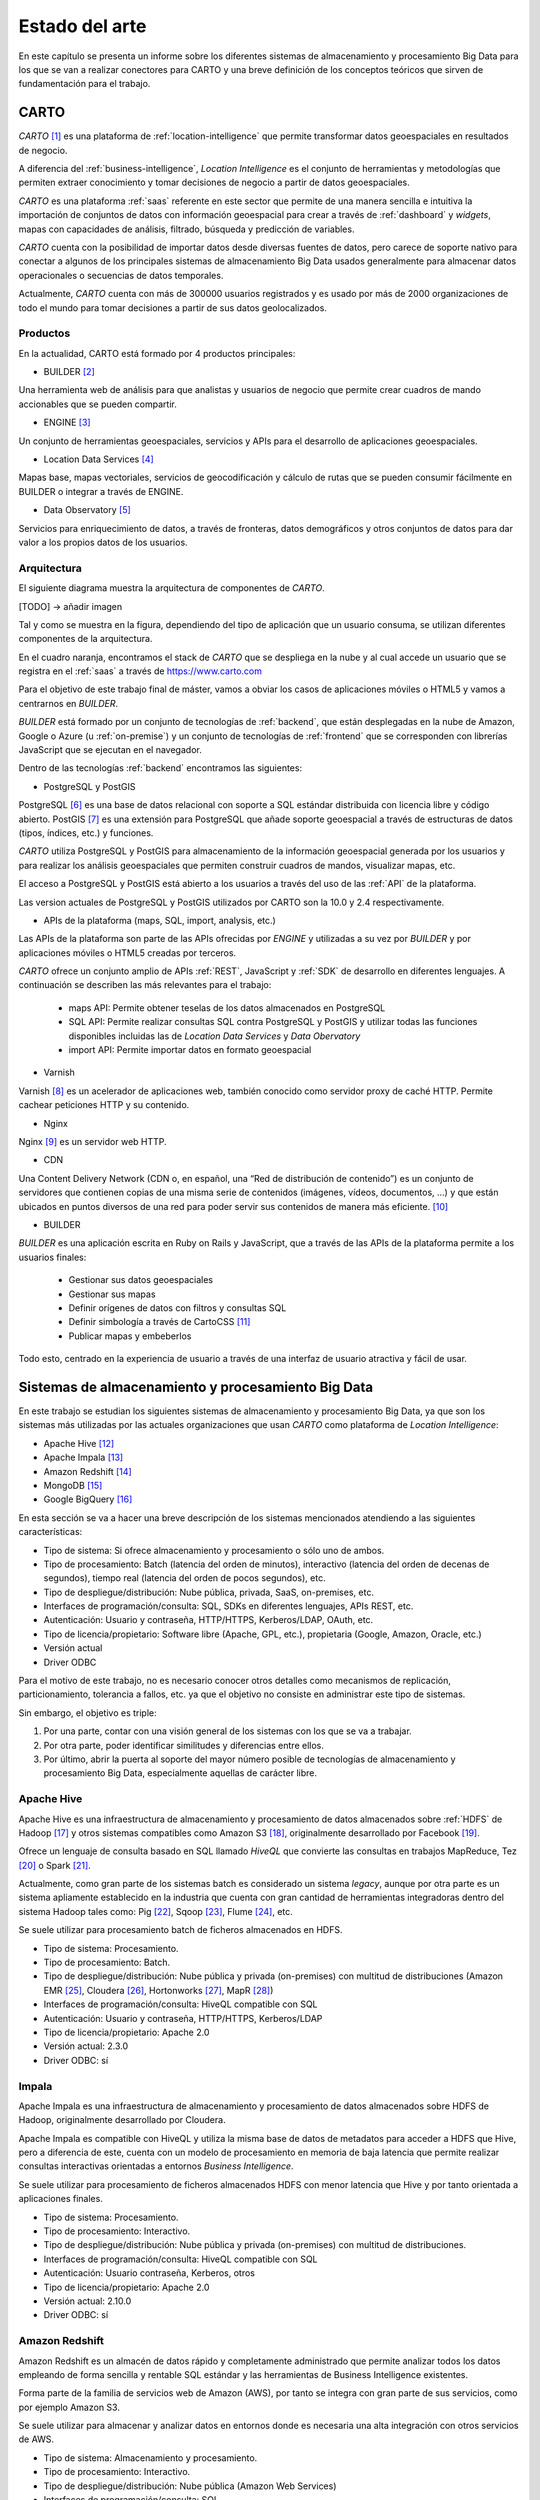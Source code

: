 .. _estado-del-arte:

Estado del arte
===============

En este capítulo se presenta un informe sobre los diferentes sistemas de almacenamiento y procesamiento Big Data para los que se van a realizar conectores para CARTO y una breve definición de los conceptos teóricos que sirven de fundamentación para el trabajo.

CARTO
-----

*CARTO* [#f1]_ es una plataforma de :ref:`location-intelligence` que permite transformar datos geoespaciales en resultados de negocio.

A diferencia del :ref:`business-intelligence`, *Location Intelligence* es el conjunto de herramientas y metodologías que permiten extraer conocimiento y tomar decisiones de negocio a partir de datos geoespaciales.

*CARTO* es una plataforma :ref:`saas` referente en este sector que permite de una manera sencilla e intuitiva la importación de conjuntos de datos con información geoespacial para crear a través de :ref:`dashboard` y *widgets*, mapas con capacidades de análisis, filtrado, búsqueda y predicción de variables.

*CARTO* cuenta con la posibilidad de importar datos desde diversas fuentes de datos, pero carece de soporte nativo para conectar a algunos de los principales sistemas de almacenamiento Big Data usados generalmente para almacenar datos operacionales o secuencias de datos temporales.

Actualmente, *CARTO* cuenta con más de 300000 usuarios registrados y es usado por más de 2000 organizaciones de todo el mundo para tomar decisiones a partir de sus datos geolocalizados.

Productos
^^^^^^^^^

En la actualidad, CARTO está formado por 4 productos principales:

- BUILDER [#f2]_

Una herramienta web de análisis para que analistas y usuarios de negocio que permite crear cuadros de mando accionables que se pueden compartir.

- ENGINE [#f3]_

Un conjunto de herramientas geoespaciales, servicios y APIs para el desarrollo de aplicaciones geoespaciales.

- Location Data Services [#f4]_

Mapas base, mapas vectoriales, servicios de geocodificación y cálculo de rutas que se pueden consumir fácilmente en BUILDER o integrar a través de ENGINE.

- Data Observatory [#f5]_

Servicios para enriquecimiento de datos, a través de fronteras, datos demográficos y otros conjuntos de datos para dar valor a los propios datos de los usuarios.

Arquitectura
^^^^^^^^^^^^

El siguiente diagrama muestra la arquitectura de componentes de *CARTO*.

[TODO] -> añadir imagen

Tal y como se muestra en la figura, dependiendo del tipo de aplicación que un usuario consuma, se utilizan diferentes componentes de la arquitectura.

En el cuadro naranja, encontramos el stack de *CARTO* que se despliega en la nube y al cual accede un usuario que se registra en el :ref:`saas` a través de https://www.carto.com

Para el objetivo de este trabajo final de máster, vamos a obviar los casos de aplicaciones móviles o HTML5 y vamos a centrarnos en *BUILDER*.

*BUILDER* está formado por un conjunto de tecnologías de :ref:`backend`, que están desplegadas en la nube de Amazon, Google o Azure (u :ref:`on-premise`) y un conjunto de tecnologías de :ref:`frontend` que se corresponden con librerías JavaScript que se ejecutan en el navegador.

Dentro de las tecnologías :ref:`backend` encontramos las siguientes:

- PostgreSQL y PostGIS

PostgreSQL [#f6]_ es una base de datos relacional con soporte a SQL estándar distribuida con licencia libre y código abierto. PostGIS [#f7]_ es una extensión para PostgreSQL que añade soporte geoespacial a través de estructuras de datos (tipos, índices, etc.) y funciones.

*CARTO* utiliza PostgreSQL y PostGIS para almacenamiento de la información geoespacial generada por los usuarios y para realizar los análisis geoespaciales que permiten construir cuadros de mandos, visualizar mapas, etc.

El acceso a PostgreSQL y PostGIS está abierto a los usuarios a través del uso de las :ref:`API` de la plataforma.

Las version actuales de PostgreSQL y PostGIS utilizados por CARTO son la 10.0 y 2.4 respectivamente.

- APIs de la plataforma (maps, SQL, import, analysis, etc.)

Las APIs de la plataforma son parte de las APIs ofrecidas por *ENGINE* y utilizadas a su vez por *BUILDER* y por aplicaciones móviles o HTML5 creadas por terceros.

*CARTO* ofrece un conjunto amplio de APIs :ref:`REST`, JavaScript y :ref:`SDK` de desarrollo en diferentes lenguajes. A continuación se describen las más relevantes para el trabajo:

  - maps API: Permite obtener teselas de los datos almacenados en PostgreSQL
  - SQL API: Permite realizar consultas SQL contra PostgreSQL y PostGIS y utilizar todas las funciones disponibles incluidas las de *Location Data Services* y *Data Obervatory*
  - import API: Permite importar datos en formato geoespacial

- Varnish

Varnish [#f8]_ es un acelerador de aplicaciones web, también conocido como servidor proxy de caché HTTP. Permite cachear peticiones HTTP y su contenido.

- Nginx

Nginx [#f9]_ es un servidor web HTTP.

- CDN

Una Content Delivery Network (CDN o, en español, una “Red de distribución de contenido”) es un conjunto de servidores que contienen copias de una misma serie de contenidos (imágenes, vídeos, documentos, …) y que están ubicados en puntos diversos de una red para poder servir sus contenidos de manera más eficiente. [#f10]_

- BUILDER

*BUILDER* es una aplicación escrita en Ruby on Rails y JavaScript, que a través de las APIs de la plataforma permite a los usuarios finales:

  - Gestionar sus datos geoespaciales
  - Gestionar sus mapas
  - Definir orígenes de datos con filtros y consultas SQL
  - Definir simbología a través de CartoCSS [#f11]_
  - Publicar mapas y embeberlos

Todo esto, centrado en la experiencia de usuario a través de una interfaz de usuario atractiva y fácil de usar.


Sistemas de almacenamiento y procesamiento Big Data
---------------------------------------------------

En este trabajo se estudian los siguientes sistemas de almacenamiento y procesamiento Big Data, ya que son los sistemas más utilizadas por las actuales organizaciones que usan *CARTO* como plataforma de *Location Intelligence*:

- Apache Hive [#f12]_
- Apache Impala [#f13]_
- Amazon Redshift [#f14]_
- MongoDB [#f15]_
- Google BigQuery [#f16]_

En esta sección se va a hacer una breve descripción de los sistemas mencionados atendiendo a las siguientes características:

- Tipo de sistema: Si ofrece almacenamiento y procesamiento o sólo uno de ambos.
- Tipo de procesamiento: Batch (latencia del orden de minutos), interactivo (latencia del orden de decenas de segundos), tiempo real (latencia del orden de pocos segundos), etc.
- Tipo de despliegue/distribución: Nube pública, privada, SaaS, on-premises, etc.
- Interfaces de programación/consulta: SQL, SDKs en diferentes lenguajes, APIs REST, etc.
- Autenticación: Usuario y contraseña, HTTP/HTTPS, Kerberos/LDAP, OAuth, etc.
- Tipo de licencia/propietario: Software libre (Apache, GPL, etc.), propietaria (Google, Amazon, Oracle, etc.)
- Versión actual
- Driver ODBC

Para el motivo de este trabajo, no es necesario conocer otros detalles como mecanismos de replicación, particionamiento, tolerancia a fallos, etc. ya que el objetivo no consiste en administrar este tipo de sistemas.

Sin embargo, el objetivo es triple:

1. Por una parte, contar con una visión general de los sistemas con los que se va a trabajar.
2. Por otra parte, poder identificar similitudes y diferencias entre ellos.
3. Por último, abrir la puerta al soporte del mayor número posible de tecnologías de almacenamiento y procesamiento Big Data, especialmente aquellas de carácter libre.

Apache Hive
^^^^^^^^^^^

Apache Hive es una infraestructura de almacenamiento y procesamiento de datos almacenados sobre :ref:`HDFS` de Hadoop [#f17]_ y otros sistemas compatibles como Amazon S3 [#f18]_, originalmente desarrollado por Facebook [#f19]_.

Ofrece un lenguaje de consulta basado en SQL llamado *HiveQL* que convierte las consultas en trabajos MapReduce, Tez [#f20]_ o Spark [#f21]_.

Actualmente, como gran parte de los sistemas batch es considerado un sistema *legacy*, aunque por otra parte es un sistema apliamente establecido en la industria que cuenta con gran cantidad de herramientas integradoras dentro del sistema Hadoop tales como: Pig [#f22]_, Sqoop [#f23]_, Flume [#f24]_, etc.

Se suele utilizar para procesamiento batch de ficheros almacenados en HDFS.

- Tipo de sistema: Procesamiento.
- Tipo de procesamiento: Batch.
- Tipo de despliegue/distribución: Nube pública y privada (on-premises) con multitud de distribuciones (Amazon EMR [#f25]_, Cloudera [#f26]_, Hortonworks [#f27]_, MapR [#f28]_)
- Interfaces de programación/consulta: HiveQL compatible con SQL
- Autenticación: Usuario y contraseña, HTTP/HTTPS, Kerberos/LDAP
- Tipo de licencia/propietario: Apache 2.0
- Versión actual: 2.3.0
- Driver ODBC: sí

Impala
^^^^^^

Apache Impala es una infraestructura de almacenamiento y procesamiento de datos almacenados sobre HDFS de Hadoop, originalmente desarrollado por Cloudera.

Apache Impala es compatible con HiveQL y utiliza la misma base de datos de metadatos para acceder a HDFS que Hive, pero a diferencia de este, cuenta con un modelo de procesamiento en memoria de baja latencia que permite realizar consultas interactivas orientadas a entornos *Business Intelligence*.

Se suele utilizar para procesamiento de ficheros almacenados HDFS con menor latencia que Hive y por tanto orientada a aplicaciones finales.

- Tipo de sistema: Procesamiento.
- Tipo de procesamiento: Interactivo.
- Tipo de despliegue/distribución: Nube pública y privada (on-premises) con multitud de distribuciones.
- Interfaces de programación/consulta: HiveQL compatible con SQL
- Autenticación: Usuario contraseña, Kerberos, otros
- Tipo de licencia/propietario: Apache 2.0
- Versión actual: 2.10.0
- Driver ODBC: sí


Amazon Redshift
^^^^^^^^^^^^^^^

Amazon Redshift es un almacén de datos rápido y completamente administrado que permite analizar todos los datos empleando de forma sencilla y rentable SQL estándar y las herramientas de Business Intelligence existentes.

Forma parte de la familia de servicios web de Amazon (AWS), por tanto se integra con gran parte de sus servicios, como por ejemplo Amazon S3.

Se suele utilizar para almacenar y analizar datos en entornos donde es necesaria una alta integración con otros servicios de AWS.

- Tipo de sistema: Almacenamiento y procesamiento.
- Tipo de procesamiento: Interactivo.
- Tipo de despliegue/distribución: Nube pública (Amazon Web Services)
- Interfaces de programación/consulta: SQL
- Autenticación: Usuario y contraseña.
- Tipo de licencia/propietario: Propietario.
- Versión actual: Al ser un servicio auto-administrado por Amazon no se ofrece información de versiones
- Driver ODBC: Sí

MongoDB
^^^^^^^

MongoDB es una base de datos orientada a objetos que pertenece a la familia de bases de datos :ref:`nosql`. Está diseñada para soportar escalabilidad, particionamiento, replicación, alta disponibilidad siendo de las primeras bases de datos NoSQL en ofrecer estas características y una de las más populares en la actualidad.

Se suele utilizar como base de datos operacional y es muy popular en arquitecturas :ref:`mean`, en las que tanto el front como el backend están desarrollados sobre Javascript.

- Tipo de sistema: Almacenamiento y procesamiento.
- Tipo de procesamiento: Interactivo.
- Tipo de despliegue/distribución: on-premises
- Interfaces de programación/consulta: Javascript (nativo) y otros SDK con lenguajes varios.
- Autenticación: Usuario y contraseña, Kerberos/LDAP
- Tipo de licencia/propietario: AGPL v3.0
- Versión actual: 3.4
- Driver ODBC: Sí

Google BigQuery
^^^^^^^^^^^^^^^

Google BigQuery es el almacén de datos en la nube de Google, totalmente administrado y apto para analizar petabytes de datos.

Google BigQuery es un sistema de almacenamiento con una arquitectura :ref:`serverless` y ofrecido a modo de SaaS. Entre sus características principales destaca la integración con otros servicios de Google como Google Cloud Storage [#f29]_, el soporte de OAuth [#f30]_ y acceso a través de API REST o SDKs en diferentes lenguajes.

Se suele utilizar en entornos donde se requiere integración con otros servicios de Google y en los que se pretende evitar el coste de mantenimiento de infraestructura.

- Tipo de sistema: Almacenamiento y procesamiento.
- Tipo de procesamiento: Interactivo.
- Tipo de despliegue/distribución: SaaS
- Interfaces de programación/consulta: API REST, SDKs
- Autenticación: OAuth
- Versión actual: Al ser un servicio auto-administrado por Google no se ofrece información de versiones
- Tipo de licencia/propietario: Propietario (Google)
- Driver ODBC: Sí

Tabla resumen
-------------

+----------------+---------------+---------------+-----------------+------------------+-----------------+
| Característica | Apache Hive   | Apache Impala | Amazon Redshift | MongoDB          | Google BigQuery |
+================+===============+===============+=================+==================+=================+
| Tipo           | Procesamiento | Procesamiento | Almacenamiento  | Almacenamiento   | Almacenamiento  |
| de sistema     |               |               | Procesamiento   | Procesamiento    | Procesmiento    |
+----------------+---------------+---------------+-----------------+------------------+-----------------+
| Tipo de        | Batch         | Interactivo   | Interactivo     | Interactivo      | Interactivo     |
| procesamiento  |               |               |                 |                  |                 |
+----------------+---------------+---------------+-----------------+------------------+-----------------+
| Tipo de        | Nube          | Nube          | SaaS            | Nube             | SaaS            |
| despliegue     | on-premises   | on-premises   |                 | on-premises      |                 |
+----------------+---------------+---------------+-----------------+------------------+-----------------+
| Interfaces     | SQL           | SQL           | SQL             | SDKs, Javascript | API REST, SDKs  |
+----------------+---------------+---------------+-----------------+------------------+-----------------+
| Autenticación  | Usuario       | Usuario       | Usuario         | Usuario          | OAuth 2.0       |
+----------------+---------------+---------------+-----------------+------------------+-----------------+
| Versión        | 2.3.0         | 2.10.0        | -               | 3.4              | -               |
| actual         |               |               |                 |                  |                 |
+----------------+---------------+---------------+-----------------+------------------+-----------------+
| Licencia       | Libre         | Libre         | Propietario     | Libre            | Propietario     |
+----------------+---------------+---------------+-----------------+------------------+-----------------+
| Driver ODBC    | Sí            | Sí            | Sí              | Sí               | Sí              |
+----------------+---------------+---------------+-----------------+------------------+-----------------+

.. [#f1] https://carto.com/ - octubre 2017
.. [#f2] https://carto.com/builder/ - octubre 2017
.. [#f3] https://carto.com/engine/ - octubre 2017
.. [#f4] https://carto.com/location-data-services/ - octubre 2017
.. [#f5] https://carto.com/data-observatory/ - octubre 2017
.. [#f6] https://www.postgresql.org/ - octubre 2017
.. [#f7] http://postgis.net/ - octubre 2017
.. [#f8] https://varnish-cache.org/ - octubre 2017
.. [#f9] https://nginx.org/ - octubre 2017
.. [#f10] https://manueldelgado.com/que-es-una-content-delivery-network-cdn/ - octubre 2017
.. [#f11] https://carto.com/docs/carto-engine/cartocss/ - octubre 2017
.. [#f12] https://hive.apache.org/ - octubre 2017
.. [#f13] https://impala.apache.org/ - octubre 2017
.. [#f14] https://aws.amazon.com/es/redshift/ - octubre 2017
.. [#f15] https://www.mongodb.com/ - octubre 2017
.. [#f16] https://cloud.google.com/bigquery/ - octubre 2017
.. [#f17] http://hadoop.apache.org/ - octubre 2017
.. [#f18] https://aws.amazon.com/es/s3/ - octubre 2017
.. [#f19] https://facebook.com/ - octubre 2017
.. [#f20] https://tez.apache.org/ - octubre 2017
.. [#f21] https://spark.apache.org/ - octubre 2017
.. [#f22] https://pig.apache.org/ - octubre 2017
.. [#f23] https://sqoop.apache.org/ - octubre 2017
.. [#f24] https://flume.apache.org/ - octubre 2017
.. [#f25] https://aws.amazon.com/es/emr/ - octubre 2017
.. [#f26] https://www.cloudera.com - octubre 2017
.. [#f27] https://es.hortonworks.com/ - octubre 2017
.. [#f28] https://mapr.com/ - octubre 2017
.. [#f29] https://cloud.google.com/storage/ - octubre 2017
.. [#f30] https://oauth.net/ - octubre 2017
